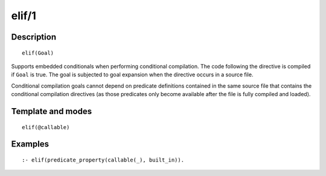 ..
   This file is part of Logtalk <https://logtalk.org/>  
   Copyright 1998-2018 Paulo Moura <pmoura@logtalk.org>

   Licensed under the Apache License, Version 2.0 (the "License");
   you may not use this file except in compliance with the License.
   You may obtain a copy of the License at

       http://www.apache.org/licenses/LICENSE-2.0

   Unless required by applicable law or agreed to in writing, software
   distributed under the License is distributed on an "AS IS" BASIS,
   WITHOUT WARRANTIES OR CONDITIONS OF ANY KIND, either express or implied.
   See the License for the specific language governing permissions and
   limitations under the License.


.. index:: elif/1
.. _directives_elif_1:

elif/1
======

Description
-----------

::

   elif(Goal)

Supports embedded conditionals when performing conditional compilation.
The code following the directive is compiled if ``Goal`` is true. The
goal is subjected to goal expansion when the directive occurs in a
source file.

Conditional compilation goals cannot depend on predicate definitions
contained in the same source file that contains the conditional
compilation directives (as those predicates only become available after
the file is fully compiled and loaded).

Template and modes
------------------

::

   elif(@callable)

Examples
--------

::

   :- elif(predicate_property(callable(_), built_in)).

.. seealso::

   :ref:`directives_else_0`,
   :ref:`directives_endif_0`,
   :ref:`directives_if_1`
